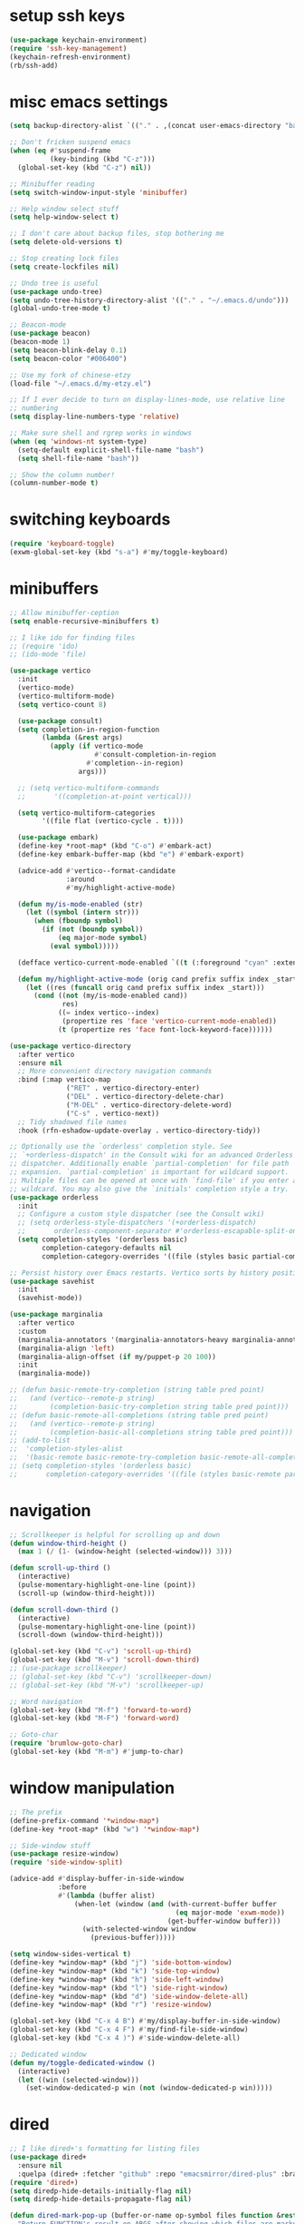 #+PROPERTY: header-args:emacs-lisp :tangle "~/.emacs.d/config-min.el" :comments both

* setup ssh keys
#+begin_src emacs-lisp
  (use-package keychain-environment)
  (require 'ssh-key-management)
  (keychain-refresh-environment)
  (rb/ssh-add)
#+end_src
* misc emacs settings
#+begin_src emacs-lisp
  (setq backup-directory-alist `(("." . ,(concat user-emacs-directory "backups"))))

  ;; Don't fricken suspend emacs
  (when (eq #'suspend-frame
            (key-binding (kbd "C-z")))
    (global-set-key (kbd "C-z") nil))

  ;; Minibuffer reading
  (setq switch-window-input-style 'minibuffer)

  ;; Help window select stuff
  (setq help-window-select t)

  ;; I don't care about backup files, stop bothering me
  (setq delete-old-versions t)

  ;; Stop creating lock files
  (setq create-lockfiles nil)

  ;; Undo tree is useful
  (use-package undo-tree)
  (setq undo-tree-history-directory-alist '(("." . "~/.emacs.d/undo")))
  (global-undo-tree-mode t)

  ;; Beacon-mode
  (use-package beacon)
  (beacon-mode 1)
  (setq beacon-blink-delay 0.1)
  (setq beacon-color "#006400")

  ;; Use my fork of chinese-etzy
  (load-file "~/.emacs.d/my-etzy.el")

  ;; If I ever decide to turn on display-lines-mode, use relative line
  ;; numbering
  (setq display-line-numbers-type 'relative)

  ;; Make sure shell and rgrep works in windows
  (when (eq 'windows-nt system-type)
    (setq-default explicit-shell-file-name "bash")
    (setq shell-file-name "bash"))

  ;; Show the column number!
  (column-number-mode t)
#+end_src

* switching keyboards
#+begin_src emacs-lisp
  (require 'keyboard-toggle)
  (exwm-global-set-key (kbd "s-a") #'my/toggle-keyboard)
#+end_src
* minibuffers
#+begin_src emacs-lisp
  ;; Allow minibuffer-ception
  (setq enable-recursive-minibuffers t)

  ;; I like ido for finding files
  ;; (require 'ido)
  ;; (ido-mode 'file)

  (use-package vertico
    :init
    (vertico-mode)
    (vertico-multiform-mode)
    (setq vertico-count 8)

    (use-package consult)
    (setq completion-in-region-function
          (lambda (&rest args)
            (apply (if vertico-mode
                       #'consult-completion-in-region
                     #'completion--in-region)
                   args)))

    ;; (setq vertico-multiform-commands
    ;;       '((completion-at-point vertical)))

    (setq vertico-multiform-categories
          '((file flat (vertico-cycle . t))))

    (use-package embark)
    (define-key *root-map* (kbd "C-o") #'embark-act)
    (define-key embark-buffer-map (kbd "e") #'embark-export)

    (advice-add #'vertico--format-candidate
                :around
                #'my/highlight-active-mode)

    (defun my/is-mode-enabled (str)
      (let ((symbol (intern str)))
        (when (fboundp symbol)
          (if (not (boundp symbol))
              (eq major-mode symbol)
            (eval symbol)))))

    (defface vertico-current-mode-enabled `((t (:foreground "cyan" :extend t :inherit vertico-current))) nil)

    (defun my/highlight-active-mode (orig cand prefix suffix index _start)
      (let ((res (funcall orig cand prefix suffix index _start)))
        (cond ((not (my/is-mode-enabled cand))
               res)
              ((= index vertico--index)
               (propertize res 'face 'vertico-current-mode-enabled))
              (t (propertize res 'face font-lock-keyword-face))))))

  (use-package vertico-directory
    :after vertico
    :ensure nil
    ;; More convenient directory navigation commands
    :bind (:map vertico-map
                ("RET" . vertico-directory-enter)
                ("DEL" . vertico-directory-delete-char)
                ("M-DEL" . vertico-directory-delete-word)
                ("C-s" . vertico-next))
    ;; Tidy shadowed file names
    :hook (rfn-eshadow-update-overlay . vertico-directory-tidy))

  ;; Optionally use the `orderless' completion style. See
  ;; `+orderless-dispatch' in the Consult wiki for an advanced Orderless style
  ;; dispatcher. Additionally enable `partial-completion' for file path
  ;; expansion. `partial-completion' is important for wildcard support.
  ;; Multiple files can be opened at once with `find-file' if you enter a
  ;; wildcard. You may also give the `initials' completion style a try.
  (use-package orderless
    :init
    ;; Configure a custom style dispatcher (see the Consult wiki)
    ;; (setq orderless-style-dispatchers '(+orderless-dispatch)
    ;;       orderless-component-separator #'orderless-escapable-split-on-space)
    (setq completion-styles '(orderless basic)
          completion-category-defaults nil
          completion-category-overrides '((file (styles basic partial-completion)))))

  ;; Persist history over Emacs restarts. Vertico sorts by history position.
  (use-package savehist
    :init
    (savehist-mode))

  (use-package marginalia
    :after vertico
    :custom
    (marginalia-annotators '(marginalia-annotators-heavy marginalia-annotators-light nil))
    (marginalia-align 'left)
    (marginalia-align-offset (if my/puppet-p 20 100))
    :init
    (marginalia-mode))

  ;; (defun basic-remote-try-completion (string table pred point)
  ;;   (and (vertico--remote-p string)
  ;;        (completion-basic-try-completion string table pred point)))
  ;; (defun basic-remote-all-completions (string table pred point)
  ;;   (and (vertico--remote-p string)
  ;;        (completion-basic-all-completions string table pred point)))
  ;; (add-to-list
  ;;  'completion-styles-alist
  ;;  '(basic-remote basic-remote-try-completion basic-remote-all-completions nil))
  ;; (setq completion-styles '(orderless basic)
  ;;       completion-category-overrides '((file (styles basic-remote partial-completion))))
#+end_src
* navigation
#+begin_src emacs-lisp
  ;; Scrollkeeper is helpful for scrolling up and down
  (defun window-third-height ()
    (max 1 (/ (1- (window-height (selected-window))) 3)))

  (defun scroll-up-third ()
    (interactive)
    (pulse-momentary-highlight-one-line (point))
    (scroll-up (window-third-height)))

  (defun scroll-down-third ()
    (interactive)
    (pulse-momentary-highlight-one-line (point))
    (scroll-down (window-third-height)))

  (global-set-key (kbd "C-v") 'scroll-up-third)
  (global-set-key (kbd "M-v") 'scroll-down-third)
  ;; (use-package scrollkeeper)
  ;; (global-set-key (kbd "C-v") 'scrollkeeper-down)
  ;; (global-set-key (kbd "M-v") 'scrollkeeper-up)

  ;; Word navigation
  (global-set-key (kbd "M-f") 'forward-to-word)
  (global-set-key (kbd "M-F") 'forward-word)

  ;; Goto-char
  (require 'brumlow-goto-char)
  (global-set-key (kbd "M-m") #'jump-to-char)
#+end_src
* window manipulation
#+begin_src emacs-lisp
  ;; The prefix
  (define-prefix-command '*window-map*)
  (define-key *root-map* (kbd "w") '*window-map*)

  ;; Side-window stuff
  (use-package resize-window)
  (require 'side-window-split)

  (advice-add #'display-buffer-in-side-window
              :before
              #'(lambda (buffer alist)
                  (when-let (window (and (with-current-buffer buffer
                                           (eq major-mode 'exwm-mode))
                                         (get-buffer-window buffer)))
                    (with-selected-window window
                      (previous-buffer)))))

  (setq window-sides-vertical t)
  (define-key *window-map* (kbd "j") 'side-bottom-window)
  (define-key *window-map* (kbd "k") 'side-top-window)
  (define-key *window-map* (kbd "h") 'side-left-window)
  (define-key *window-map* (kbd "l") 'side-right-window)
  (define-key *window-map* (kbd "d") 'side-window-delete-all)
  (define-key *window-map* (kbd "r") 'resize-window)

  (global-set-key (kbd "C-x 4 B") #'my/display-buffer-in-side-window)
  (global-set-key (kbd "C-x 4 F") #'my/find-file-side-window)
  (global-set-key (kbd "C-x 4 )") #'side-window-delete-all)

  ;; Dedicated window
  (defun my/toggle-dedicated-window ()
    (interactive)
    (let ((win (selected-window)))
      (set-window-dedicated-p win (not (window-dedicated-p win)))))
#+end_src
* dired
#+begin_src emacs-lisp
  ;; I like dired+'s formatting for listing files
  (use-package dired+
    :ensure nil
    :quelpa (dired+ :fetcher "github" :repo "emacsmirror/dired-plus" :branch "master"))
  (require 'dired+)
  (setq diredp-hide-details-initially-flag nil)
  (setq diredp-hide-details-propagate-flag nil)

  (defun dired-mark-pop-up (buffer-or-name op-symbol files function &rest args)
    "Return FUNCTION's result on ARGS after showing which files are marked.
  Displays the file names in a window showing a buffer named
  BUFFER-OR-NAME; the default name being \" *Marked Files*\".  The
  window is not shown if there is just one file, `dired-no-confirm'
  is t, or OP-SYMBOL is a member of the list in `dired-no-confirm'.

  By default, Dired shrinks the display buffer to fit the marked files.
  To disable this, use the Customization interface to add a new rule
  to `display-buffer-alist' where condition regexp is \"^ \\*Marked Files\\*$\",
  action argument symbol is `window-height' and its value is nil.

  FILES is the list of marked files.  It can also be (t FILENAME)
  in the case of one marked file, to distinguish that from using
  just the current file.

  FUNCTION should not manipulate files, just read input (an
  argument or confirmation)."
    (if (or (eq dired-no-confirm t)
            (memq op-symbol dired-no-confirm)
            ;; If FILES defaulted to the current line's file.
            (= (length files) 1))
        (apply function args)
      (let ((buffer (get-buffer-create (or buffer-or-name " *Marked Files*")))
            ;; Mark *Marked Files* window as softly-dedicated, to prevent
            ;; other buffers e.g. *Completions* from reusing it (bug#17554).
            (display-buffer-mark-dedicated 'soft))
        (with-current-buffer-window
            buffer
            `(display-buffer-below-selected
              (window-height . fit-window-to-buffer)
              (preserve-size . (nil . t))
              (body-function
               . ,#'(lambda (_window)
                      ;; Handle (t FILE) just like (FILE), here.  That value is
                      ;; used (only in some cases), to mean just one file that was
                      ;; marked, rather than the current line file.
                      (dired-format-columns-of-files
                       (if (eq (car files) t) (cdr files) files))
                      (remove-text-properties (point-min) (point-max)
                                              '(mouse-face nil help-echo nil))
                      (setq tab-line-exclude nil))))
            #'(lambda (window _value)
                (with-selected-window window
                  (unwind-protect
                      (apply function args)
                    (when (window-live-p window)
                      (quit-restore-window window 'kill)))))))))

  ;; This hook is neat, I get to see how far down the file I
  ;; am. However, it's way too slow. Causes doom-modeline to lock up in
  ;; redisplay. Disabling for now.
  (remove-hook 'dired-after-readin-hook 'diredp-nb-marked-in-mode-name)
  (remove-hook 'dired-mode-hook         'diredp-nb-marked-in-mode-name)

  ;; dired configuration
  (setq dired-dwim-target t)
  (setq dired-listing-switches "-al  --group-directories-first --sort=extension")

  ;; diredx lets me hide stuff I don't want to see
  (require 'dired-x)
  (add-hook 'dired-mode-hook (lambda () (dired-omit-mode)))
  (setq dired-omit-files (concat dired-omit-files "\\|^\\..+$"))

  ;; Useful for traversing folders
  (use-package dired-subtree)

  (define-key dired-mode-map (kbd "<tab>") 'dired-subtree-insert)
  (define-key dired-mode-map (kbd "<backtab>") 'dired-subtree-remove)
#+end_src
* emacs lisp
#+begin_src emacs-lisp
  ;; These are the programming facilities I like the most for a minimal
  ;; setup for emacs-lisp programming

  ;; Don't leave any whitespace on the end of lines in a file.
  (use-package ws-butler)
  (ws-butler-global-mode t)

  ;; Errors
  (use-package flycheck)
  (add-to-list 'display-buffer-alist
               `(,(rx bos "*Flycheck errors*" eos)
                 (display-buffer-reuse-window
                  display-buffer-in-side-window)
                 (side            . bottom)
                 (reusable-frames . visible)
                 (window-height   . 0.10)))

  ;; Autocompletion
  (use-package company)
  (setq company-idle-delay 0.2)
  (add-hook 'emacs-lisp-mode-hook 'company-mode)
  (add-hook 'lisp-mode-hook 'company-mode)

  ;; Magit
  (use-package magit)
  (use-package magit-popup)
  (use-package magit-todos)
  ;; Todo: Figure out why transient side-window stuff wrecks my
  ;; side-window stuff
  (setq transient-display-buffer-action
        '(display-buffer-pop-up-window))
  (global-set-key (kbd "C-x g") 'magit-status)
  (global-set-key (kbd "C-x M-g") 'magit-dispatch)

  ;; Push all branches
  (defun my/magit-push-all ()
    "Push all branches."
    (interactive)
    (magit-run-git-async "push" "-v"
                         (magit-read-remote "Remote")
                         "--all"))

  (transient-append-suffix 'magit-push "m"
    '("a" "all remotes" my/magit-push-all))

  ;; Update all submodules
  (defun magit-submodule-update-recursive ()
    (interactive)
    (magit-run-git-async "submodule" "update" "--init" "--recursive"))

  (transient-append-suffix 'magit-submodule "u"
    '("U" "Update all (recursively)" magit-submodule-update-recursive))

  ;; Magit uses ediff
  (with-eval-after-load 'ediff
    (setq ediff-window-setup-function 'ediff-setup-windows-plain)

    (defun ediff-copy-both-to-C ()
      (interactive)
      (ediff-copy-diff ediff-current-difference nil 'C nil
                       (concat
                        (ediff-get-region-contents ediff-current-difference 'A ediff-control-buffer)
                        (ediff-get-region-contents ediff-current-difference 'B ediff-control-buffer))))
    (defun add-d-to-ediff-mode-map () (define-key ediff-mode-map "d" 'ediff-copy-both-to-C))
    (add-hook 'ediff-keymap-setup-hook 'add-d-to-ediff-mode-map)
    (set-face-attribute 'ediff-even-diff-A nil :background "midnight blue")
    (set-face-attribute 'ediff-even-diff-Ancestor nil :background "midnight blue")
    (set-face-attribute 'ediff-even-diff-B nil :background "midnight blue")
    (set-face-attribute 'ediff-even-diff-C nil :background "midnight blue")
    (set-face-attribute 'ediff-odd-diff-A nil :background "midnight blue")
    (set-face-attribute 'ediff-odd-diff-Ancestor nil :background "midnight blue")
    (set-face-attribute 'ediff-odd-diff-B nil :background "midnight blue")
    (set-face-attribute 'ediff-odd-diff-C nil :background "midnight blue")

    ;; (set-face-attribute 'ediff-odd-diff-A nil :background "gray30")
    ;; (set-face-attribute 'ediff-odd-diff-B nil :background "gray30")
    ;; (set-face-attribute 'ediff-even-diff-A nil :background "#5c370f")
    ;; (set-face-attribute 'ediff-even-diff-B nil :background "#5c370f")
    ;; ;; (set-face-attribute 'ediff-current-diff-A nil :background "")
    ;; (set-face-attribute 'ediff-current-diff-B nil :background "dark green")
    )

  (with-eval-after-load 'diff
    (set-face-attribute 'diff-header nil :background "gray20")
    (set-face-attribute 'diff-file-header nil :background "gray20")
    (set-face-attribute 'diff-function nil :background "midnight blue")
    (set-face-attribute 'diff-added nil :background "#104010")
    (set-face-attribute 'diff-refine-added nil :background "#308030"))

  ;; Paredit
  (use-package paredit
    :bind (:map paredit-mode-map
                ("M-?" . nil))
    :hook ((emacs-lisp-mode . paredit-mode)
           (lisp-mode . paredit-mode)))

  ;; Paren highlighting
  (show-paren-mode t)

  ;; Rainbow parens
  (use-package rainbow-delimiters)
  (add-hook 'prog-mode-hook #'rainbow-delimiters-mode)

  ;; Which function
  (which-function-mode 1)

  ;; Macroexpander
  (use-package macrostep)

  (define-key macrostep-keymap (kbd "C-c C-c") nil)

  (define-key macrostep-keymap (kbd "DEL") nil)
  (define-key macrostep-keymap (kbd "c") nil)
  (define-key macrostep-keymap (kbd "u") nil)
  (define-key macrostep-keymap (kbd "C-c q") #'macrostep-collapse)

  (define-key macrostep-keymap (kbd "RET") nil)
  (define-key macrostep-keymap (kbd "e") nil)
  (define-key emacs-lisp-mode-map (kbd "C-c e") #'macrostep-expand)


  (define-key macrostep-keymap (kbd "n") nil)
  (define-key macrostep-keymap (kbd "C-c C-n") #'macrostep-next-macro)

  (define-key macrostep-keymap (kbd "p") nil)
  (define-key macrostep-keymap (kbd "C-c C-p") #'macrostep-prev-macro)

  ;; Auto highlighting of symbols
  (use-package auto-highlight-symbol)
  (add-hook 'prog-mode-hook
            'auto-highlight-symbol-mode)

  ;; wgrep
  (use-package wgrep)

  ;; Use cursors, sooo good
  (use-package multiple-cursors)

  (define-prefix-command '*multiple-cursors-map*)
  (define-key *multiple-cursors-map* (kbd "a") 'mc/mark-all-like-this)
  (define-key *multiple-cursors-map* (kbd "A") 'mc/vertical-align)
  (define-key *multiple-cursors-map* (kbd "SPC") 'mc/vertical-align-with-space)
  (define-key *multiple-cursors-map* (kbd "n") 'mc/insert-numbers)

  (defhydra mc-interactive (*multiple-cursors-map* "i")
    "For those looping commands"
    ("n" mc/mark-next-like-this)
    ("p" mc/mark-previous-like-this)
    ("s" mc/skip-to-next-like-this)
    ("S" mc/skip-to-previous-like-this)
    ("q" nil))

  (global-set-key (kbd "C-c m") '*multiple-cursors-map*)

  ;; Space and tab configuration
  (setq default-tab-width 4)
  (setq-default indent-tabs-mode nil)
  (setq-default tab-width 4)

  ;; If I have to switch to viewing tabs
  (defun my/TABS (num)
    (interactive "p")
    (setq tab-width (if (= num 1)
                        8
                      num)))

  ;; Eval buffer, slime-ism
  (define-key emacs-lisp-mode-map (kbd "C-c C-k") #'eval-buffer)

  ;; Make scratch buffers out of nowhere!
  (require 'cl)
  (defun scratch-buffer ()
    (interactive)
    (let ((count 0))
      (while (get-buffer (format "*scratch%d*" count))
        (cl-incf count))
      (let ((buff (get-buffer-create (format "*scratch%d*" count))))
        (with-current-buffer buff
          (lisp-interaction-mode)
          (insert (substitute-command-keys initial-scratch-message)))
        (display-buffer-same-window buff nil))))

  ;; Eval and replace
  (defun my/eval-and-replace ()
    "Replace the preceding sexp with its value."
    (interactive)
    (backward-kill-sexp)
    (condition-case nil
        (prin1 (eval (read (current-kill 0)))
               (current-buffer))
      (error (message "Invalid expression")
             (insert (current-kill 0)))))

  (define-key emacs-lisp-mode-map (kbd "C-c C-e") 'my/eval-and-replace)

  ;; Use cider's eval expression
  (let ((fetcher (if my-ec/at-ti "github" "github-ssh"))
        (quelpa-build-default-files-spec
         '("*.el" (:exclude ".dir-locals.el"))))
    (quelpa `(cider :repo "clojure-emacs/cider" :branch "master" :fetcher ,fetcher)))
  (autoload 'cider--make-result-overlay "cider-overlays")

  (defun endless/eval-overlay (value point)
    (let ((comment-start ";;"))
      (cider--make-result-overlay (format "%S" value)
        :where point
        :duration 'command))
    value)

  (advice-add 'eval-region :around
              (lambda (f beg end &rest r)
                (endless/eval-overlay
                 (apply f beg end r)
                 end)))

  (advice-add 'eval-last-sexp :filter-return
              (lambda (r)
                (endless/eval-overlay r (point))))

  (advice-add 'eval-defun :filter-return
              (lambda (r)
                (endless/eval-overlay
                 r
                 (save-excursion
                   (end-of-defun)
                   (point)))))

  ;; expand-region
  (use-package expand-region
    :commands er/expand-region
    :bind (("M-E" . #'er/expand-region)))

  ;; Banner comments
  (unless my-ec/at-ti
    (use-package banner-comment
      :commands banner-comment
      :bind (("C-c b" . #'banner-comment))))

  (add-hook 'lisp-mode-hook
            (lambda () (setq comment-start ";; ")))

  (add-hook 'emacs-lisp-mode-hook
            (lambda () (setq comment-start ";; ")))

  ;; re-builder
  (require 're-builder)
  (setq reb-re-syntax 'rx)
#+end_src
* ibuffer
#+begin_src emacs-lisp
  (global-set-key (kbd "C-x C-b") 'ibuffer)

  (setq ibuffer-show-empty-filter-groups nil)

  (add-hook 'ibuffer-mode-hook
            #'(lambda ()
               (ibuffer-switch-to-saved-filter-groups "default")
               (ibuffer-do-sort-by-alphabetic)
               ;; (ibuffer-auto-mode)
               ))

  (require 'ibuf-ext)

  (define-key ibuffer-mode-map my/keymap-key nil)

  (eval-after-load "ibuf-ext"
    '(define-ibuffer-filter directory-name
         "Filter files in the agenda folder"
       (:description "agenda")
       (and (buffer-file-name buf)
            (string-match qualifier
                          (buffer-file-name buf)))))

  (add-to-list 'ibuffer-never-show-predicates
               #'(lambda (buf)
                  (with-current-buffer buf
                    (eq major-mode 'helm-major-mode))))

  (setq ibuffer-saved-filter-groups
        '(("default"
           ("X-Windows"       (mode . exwm-mode))
           ("Terminals"       (or (mode . vterm-mode)
                                  (mode . term-mode)))
           ("emacs-config"    (not (or (mode . magit-status-mode)
                                       (not (or (filename . ".emacs.d")
                                                (filename . "emacs-config"))))))
           ("code-aux"        (or (mode . slime-repl-mode)
                                  (mode . slime-mode)
                                  (mode . magit-status-mode)
                                  (mode . ein:notebooklist-mode)
                                  (mode . cider-repl-mode)
                                  (mode . comint-mode)
                                  (mode . makefile-gmake-mode)
                                  (mode . conf-space-mode)
                                  (mode . sh-mode)))
           ("code"            (or (mode . perl-mode)
                                  (mode . asm-mode)
                                  (mode . php-mode)
                                  (mode . clojure-mode)
                                  (mode . csharp-mode)
                                  (mode . c++-mode)
                                  (mode . c-mode)
                                  (mode . scala-mode)
                                  (mode . emacs-lisp-mode)
                                  (mode . java-mode)
                                  (mode . js-mode)
                                  (mode . python-mode)
                                  (mode . ng2-ts-mode)
                                  (mode . lisp-mode)
                                  (mode . ein:notebook-multilang-mode)))
           ("web"             (or (mode . web-mode)
                                  (mode . mhtml-mode)
                                  (mode . js2-mode)
                                  (mode . css-mode)))
           ("Org Mode"        (not or (not mode . org-mode)
                                   (directory-name . "agenda")))
           ("text"            (filename . "\\.txt"))
           ("pdfs"            (or (mode . doc-view-mode)
                                  (mode . pdf-view-mode)))
           ("Agenda Buffers"  (mode . org-agenda-mode))
           ("Agenda Files"    (mode . org-mode))
           ("folders"         (mode . dired-mode))
           ("Help"            (or (name . "\*Help\*")
                                  (name . "\*Apropos\*")
                                  (name . "\*info\*"))))))

  (defun ibuffer-find-file-with-ido ()
    "Like `find-file', but default to the directory of the buffer at point."
    (interactive)
    (let ((completing-read-function #'ido-completing-read)
          (default-directory (let ((buf (ibuffer-current-buffer)))
                               (if (buffer-live-p buf)
                                   (with-current-buffer buf
                                     default-directory)
                                 default-directory))))
      (call-interactively #'ido-find-file)))

  ;; (define-key ibuffer-mode-map (kbd "C-x C-f") #'ibuffer-find-file-with-ido)
#+end_src
* useful tools
** org-mode
 #+begin_src emacs-lisp
   (require 'org)

   (setq org-src-window-setup 'current-window)
   (setq org-use-speed-commands t)
 #+end_src
*** Indent look
#+begin_src emacs-lisp
  (setq org-startup-indented t)

  (defun my/org-indent-prefixes ()
    "Compute prefix strings for regular text and headlines."
    (setq org-indent--heading-line-prefixes
          (make-vector org-indent--deepest-level nil))
    (setq org-indent--inlinetask-line-prefixes
          (make-vector org-indent--deepest-level nil))
    (setq org-indent--text-line-prefixes
          (make-vector org-indent--deepest-level nil))
    (dotimes (n org-indent--deepest-level)
      (let ((indentation (if (<= n 1) 0
                           (* (1- org-indent-indentation-per-level)
                              (1- n)))))
        ;; Headlines line prefixes.
        (let ((heading-prefix ""))
          (aset org-indent--heading-line-prefixes
                n
                (org-add-props heading-prefix nil 'face 'org-indent))
          ;; Inline tasks line prefixes
          (aset org-indent--inlinetask-line-prefixes
                n
                (cond ((<= n 1) "")
                      ((bound-and-true-p org-inlinetask-show-first-star)
                       (concat org-indent-inlinetask-first-star
                               (substring heading-prefix 1)))
                      (t (org-add-props heading-prefix nil 'face 'org-indent)))))
        ;; Text line prefixes.
        (aset org-indent--text-line-prefixes
              n
              (org-add-props
                  (concat (make-string (if (< n 2) n
                                         (1+ indentation)) ?\s)
                          (and (> n 0)
                               (char-to-string org-indent-boundary-char)))
                  nil 'face 'org-indent)))))


  (advice-add #'org-indent--compute-prefixes
              :override
              #'my/org-indent-prefixes)
#+end_src
** terminal
#+begin_src emacs-lisp
  (if (eq system-type 'windows-nt)
      (define-key *root-map* "c" #'shell)
    (quelpa '(vterm))
    (use-package vterm
      :ensure nil
      :commands vterm find-vterm vterm-kill
      :bind (("C-x 4 t" . #'find-vterm-other-window)
             :map *root-map*
             ("c" . #'find-vterm))
      :config
      (add-to-list 'vterm-tramp-shells
                   '("ssh" "/bin/bash"))

      (setq ansi-color-names-vector
            ["black" "red3" "green3" "yellow3" "DodgerBlue2" "magenta3" "cyan3" "gray90"])

      (set-face-attribute 'term-bold        nil :weight 'bold)
      (set-face-attribute 'vterm-color-blue nil :foreground "DodgerBlue2")

      (define-key vterm-mode-map my/keymap-key nil)

      (defun get-vterm-buffer (name)
        (if-let (buf (get-buffer name))
            buf
          (let ((buf (vterm--internal #'(lambda (_x) nil))))
            (with-current-buffer buf
              (rename-buffer name))
            buf)))

      (defun get-tab-vterm-buffer ()
        (let* ((current-tab (alist-get 'name (tab-bar--current-tab)))
               (term-name (concat current-tab "-term")))
          (get-vterm-buffer term-name)))

      (defun find-vterm ()
        (interactive)
        (display-buffer-same-window (get-tab-vterm-buffer) nil))

      (defun find-vterm-other-window ()
        (interactive)
        (switch-to-buffer-other-window (get-tab-vterm-buffer)))

      (setq vterm-kill-buffer-on-exit t)

      (defun rename-vterm-with-tab (orig name &optional arg)
        (let ((current-tab-name (alist-get 'name (tab-bar--current-tab))))
          (funcall orig name arg)
          (when-let (b (get-buffer (concat current-tab-name "-term")))
            (with-current-buffer b
              (rename-buffer (concat (alist-get 'name (tab-bar--current-tab))
                                     "-term"))))))

      (advice-add #'tab-bar-rename-tab
                  :around
                  #'rename-vterm-with-tab)

      (defun close-vterm-with-tab (orig)
        (let ((current-tab-name (alist-get 'name (tab-bar--current-tab))))
          (when (funcall orig)
            (when-let (b (get-buffer (concat current-tab-name "-term")))
              (with-current-buffer b
                (vterm-send-C-d))))))

      (advice-add #'close-tab-switch
                  :around
                  #'close-vterm-with-tab)))
#+end_src
** posting source code
#+begin_src emacs-lisp
  (use-package webpaste)

  (setq webpaste-paste-confirmation t)
  (setq webpaste-provider-priority '("ix.io"))
#+end_src
** wgrep
#+begin_src emacs-lisp
#+end_src
** Query replace rx
#+begin_src emacs-lisp
  (defun my/query-replace-rx (&rest _)
    "Call `query-replace-regexp', reading regexp in `rx' syntax.
    Automatically wraps in parens and adds `seq' to the beginning of
    the form."
    (interactive)
    (cl-letf (((symbol-function #'query-replace-read-from) (lambda (&rest _)
                                                             (--> (read-string "rx form: ")
                                                                  (concat "'(seq " it ")")
                                                                  (read it)
                                                                  (cadr it)
                                                                  (rx-to-string it)))))
      (call-interactively #'query-replace-regexp)))
#+end_src
** helm info is pretty slick
#+begin_src emacs-lisp
  (use-package helm)
  ;; (require 'helm-info)

  ;; (defun helm-info-emacs-stuff ()
  ;;   "Helm for Emacs, Elisp, and
  ;;   CL-library info pages."
  ;;   (interactive)
  ;;   (helm :sources
  ;;         '(helm-source-info-emacs helm-source-info-elisp helm-source-info-cl)))

  ;; (global-set-key (kbd "C-c h") #'helm-info-emacs-stuff)
#+end_src
** helpful
#+begin_src emacs-lisp
  (use-package helpful)
  (global-set-key (kbd "C-h f") #'helpful-function)
  (global-set-key (kbd "C-h v") #'helpful-variable)
  (global-set-key (kbd "C-h k") #'helpful-key)
  (global-set-key (kbd "C-h o") #'helpful-symbol)
  (setq helpful-switch-buffer-function #'pop-to-buffer)
#+end_src
** Ace jump
#+BEGIN_SRC emacs-lisp
  (use-package ace-jump-mode
    :bind (("C-c j" . 'ace-jump-line-mode)
           :map *root-map*
           ("SPC" . 'ace-jump-mode)))
#+END_SRC
** olivetti
#+begin_src emacs-lisp
  (use-package olivetti
    :commands olivetti-mode
    :config
    (setq-default olivetti-body-width 140)
    (add-hook 'prog-mode-hook 'olivetti-mode)
    (add-hook 'org-mode-hook 'olivetti-mode)
    (add-hook 'org-agenda-mode-hook 'olivetti-mode))
#+end_src
** w3m
#+begin_src emacs-lisp
  ;; Remove when Emacs 27 releases
  (when (executable-find "w3m")
    (setq w3m-use-tabs nil)
    (use-package w3m)

    (defun dired-browse-with-w3m (arg)
      (interactive "P")
      (let ((browse-url-browser-function (if arg
                                             (symbol-function browse-url-browser-function)
                                           #'w3m-browse-url)))
        (browse-url-of-dired-file)))

    (define-key dired-mode-map (kbd "W") 'dired-browse-with-w3m)

    (global-set-key (kbd "C-c g")
                    (lambda ()
                      (interactive)
                      (w3m-goto-url "https://google.com"))))
#+end_src
** ztree, for directory diffing
#+begin_src emacs-lisp
  (use-package ztree)
#+end_src
* font configuration
#+begin_src emacs-lisp
  (defvar frame-font-size-cache
    (make-hash-table))

  ;; Font size adjustment
  (defun hoagie-adjust-font-size (&optional frame)
    "Inspired by https://emacs.stackexchange.com/a/44930/17066. FRAME is ignored.
  If I let Windows handle DPI everything looks blurry."
    (interactive)
    ;; Using display names is unreliable...switched to checking the resolution
    (let* ((attrs (frame-monitor-attributes)) ;; gets attribs for current frame
           (monitor-name (cdr (assoc 'name attrs)))
           (width-mm (second (assoc 'mm-size attrs)))
           (width-px (fourth (assoc 'geometry attrs)))
           (height-px (fifth (assoc 'geometry attrs)))
           (size 10)) ;; default for first screen at work
      (when (eq height-px 2880)
        (let ((f (selected-frame)))
          (set-face-attribute 'default f :height 130)
          (set-face-attribute 'mode-line f :height 130)
          (set-face-attribute 'mode-line-inactive f :height 130)
          (setq doom-modeline-height 30))
        (exwm-randr-refresh))
      ;; (unless (and (gethash frame frame-font-size-cache)
      ;;              (= size (gethash frame frame-font-size-cache)))
      ;;   (puthash frame size frame-font-size-cache))
      ))
  ;; (remove-hook 'window-size-change-functions #'hoagie-adjust-font-size)

#+end_src
* time zones
#+begin_src emacs-lisp
  (when my/puppet-p
    (setenv "TZ" "CST6CDT"))
#+end_src
* look and feel
** UI
#+begin_src emacs-lisp
  ;; dashboard looks cool
  ;; (use-package dashboard)
  ;; (setq fancy-splash-image "~/.emacs.d/res/icon.png")

  ;; Disable tool and menu bar, keep the fringe though
  (unless my/puppet-p
    (tool-bar-mode -1)
    (menu-bar-mode -1)
    (scroll-bar-mode -1))

  (when my/puppet-p
    (define-key-after (default-value 'tool-bar-map) [separator-puppet] menu-bar-separator)
    (tool-bar-add-item "left-arrow" #'previous-buffer 'puppet-previous-buffer)
    (tool-bar-add-item "right-arrow" #'next-buffer 'puppet-next-buffer)
    (tool-bar-add-item "saveas" #'save-some-buffers 'puppet-save)
    ;; (when (and (boundp 'compilation-mode-tool-bar-map)
    ;;            compilation-mode-tool-bar-map)
    ;;   (save-excursion
    ;;     (with-current-buffer (find-file-noselect "")
    ;;       ;; eval-defun
    ;;       )))
    )

  (fringe-mode '(10 . 10))
  ;; Need to configure all-the-icons so that mode-line doesn't look fat
  ;; and ugly
  (use-package all-the-icons
    :config
    (setq all-the-icons-scale-factor 0.9))

  ;; The most efficient cool looking modeline I've found. Faster than even
  ;; smart-mode-line
  (use-package doom-modeline
    :hook (window-setup . doom-modeline-mode)
    :config
    (advice-add #'fit-window-to-buffer :before #'doom-modeline-redisplay)

    ;; Removes symlink bug w/ regards to doom-modeline
    (setq doom-modeline-project-detection 'project)

    (when (not my-ec/at-ti)
      (setq doom-modeline-height 24)))

  ;; Modeline display useful information
  (setq global-mode-string '(" "))
  (setq display-time-day-and-date t)

  (display-battery-mode t)
  (display-time-mode t)
  (unless (or (eq 'windows-nt system-type)
              (not (executable-find "df")))
    (require 'display-hard-drive-space-mode)
    (display-hard-drive-space-mode))
#+end_src
** font
#+begin_src emacs-lisp
  ;;(set-face-attribute 'variable-pitch nil :font '(:family "ETBookOT"))

  ;; I like my unicode to be monospace too, so I use these
  (set-face-attribute 'default     nil :family "RobotoMono" :weight 'normal :height 95
                      )
  (set-face-attribute 'fixed-pitch nil :inherit 'default)
  (set-fontset-font t 'unicode (font-spec :size 10 :name "FontAwesome"))
  (set-fontset-font t 'unicode (font-spec :name "SourceCodePro"))
  ;; HanWangKaiMediumChuIn
  ;; (set-fontset-font t 'han (font-spec :size 16 :name "HanWangMingMediumChuIn"))
  ;; (set-fontset-font t 'han (font-spec :size 16 :name "HanWangKaiMediumChuIn-20"))
  ;; adobe-source-han-sans-otc-fonts
  (set-fontset-font t 'han (font-spec :size 16 :name "Source Han Sans"))
  ;; ttf-paratype
  (set-fontset-font t 'cyrillic (font-spec :size 15 :name "PT Sans Expert"))
  ;; extra/adobe-source-code-pro-fonts
  (set-fontset-font t '(9472 . 9599) (font-spec :name "Source Code Pro"))

  ;; (custom-set-faces
  ;;  '(default ((t (:family "ETBookOT" :foundry "QUQA"
  ;;                :slant normal :weight normal :height 120
  ;;                :width normal :spacing 90)))))
#+end_src
** theme
#+begin_src emacs-lisp
  (use-package color-theme-modern)
  (load-theme 'calm-forest nil t)

  (use-package modus-themes)
  (modus-themes-load-themes)
  (load-theme 'modus-operandi nil t)

  (add-to-list 'custom-theme-load-path "~/.emacs.d/lisp/themes")
  (require 'light-default-theme)
  (load-theme 'light-default nil t)
  (require 'dark-default-theme)
  (load-theme 'dark-default nil t)
  (require 'same-defaults-theme)
  (load-theme 'same-defaults nil t)

  (defvar current-theme 'dark)
  (defvar dark-theme 'calm-forest)
  (defvar light-theme 'modus-operandi)

  (defun switch-themes ()
    (interactive)
    (disable-current-theme)
    (setq current-theme (if (eq current-theme 'dark) 'light 'dark))
    (enable-current-theme)
    (set-background-mode current-theme))

  (defun reload-theme ()
    (interactive)
    (disable-current-theme)
    (enable-current-theme)
    (set-background-mode current-theme))

  (defun enable-current-theme ()
    (pcase current-theme
      ('light
       (enable-theme light-theme)
       (enable-theme 'light-default))
      ('dark
       (enable-theme dark-theme)
       (enable-theme 'dark-default)))
    (enable-theme 'same-defaults))

  (defun disable-current-theme ()
    (disable-theme 'same-defaults)
    (pcase current-theme
      ('light
       (disable-theme 'light-default)
       (disable-theme light-theme))
      ('dark
       (disable-theme 'dark-default)
       (disable-theme dark-theme))))

  (defun update-frame-background-mode ()
    (mapc 'frame-set-background-mode (frame-list)))

  (defun set-background-mode (mode)
    (setq frame-background-mode mode)
    (update-frame-background-mode))

  (ec/load-or-ask-pred 'my/light-default "Use light-theme? ")

  ;; Executable
  (when (or my/light-default
            my/puppet-p)
    (setq current-theme 'light))

  (enable-current-theme)
#+end_src
** colors
#+begin_src emacs-lisp
  (defun my/reading-color ()
    (interactive)
    (variable-pitch-mode)
    (face-remap-add-relative 'default :foreground "white smoke"))

  (add-hook 'Man-mode-hook
            #'my/reading-color)

  (add-hook 'w3m-mode-hook
            #'my/reading-color)
#+end_src
* opening links
#+begin_src emacs-lisp
  (if (not my-ec/is-wsl)
      (setq browse-url-browser-function 'browse-url-firefox)
    (setq browse-url-generic-program  "/mnt/c/Windows/System32/cmd.exe"
          browse-url-generic-args     '("/c" "start")
          browse-url-browser-function 'browse-url-generic
          search-web-default-browser 'browse-url-generic))
#+end_src
